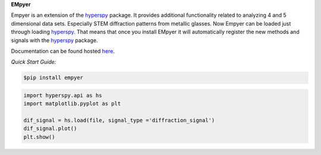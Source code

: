 **EMpyer**

Empyer is an extension of the hyperspy_ package.  It provides additional functionality related to analyzing 4 and 5
dimensional data sets.  Especially STEM diffraction patterns from metallic glasses. Now Empyer can be loaded just
through loading hyperspy_.  That means that once you install EMpyer it will automatically register the new methods
and signals with the hyperspy_ package.

Documentation can be found hosted here_.

*Quick Start Guide:*


.. code:: bash

    $pip install empyer

.. code:: python

    import hyperspy.api as hs
    import matplotlib.pyplot as plt

    dif_signal = hs.load(file, signal_type ='diffraction_signal')
    dif_signal.plot()
    plt.show()

.. _hyperspy: https://github.com/hyperspy
.. _here: https://empyer.readthedocs.io/en/latest/